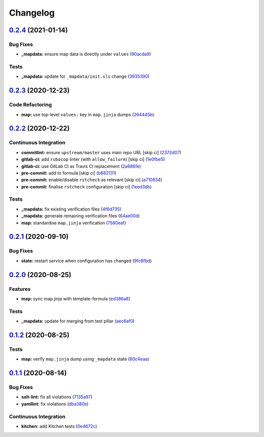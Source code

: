 
Changelog
=========

`0.2.4 <https://github.com/saltstack-formulas/openntpd-formula/compare/v0.2.3...v0.2.4>`_ (2021-01-14)
----------------------------------------------------------------------------------------------------------

Bug Fixes
^^^^^^^^^


* **_mapdata:** ensure map data is directly under ``values`` (\ `90acda9 <https://github.com/saltstack-formulas/openntpd-formula/commit/90acda9a6697ce569410f383a4244d9b75bab392>`_\ )

Tests
^^^^^


* **_mapdata:** update for ``_mapdata/init.sls`` change (\ `3935390 <https://github.com/saltstack-formulas/openntpd-formula/commit/3935390361f7ec38c29eec9b2410c4196a2d9cf4>`_\ )

`0.2.3 <https://github.com/saltstack-formulas/openntpd-formula/compare/v0.2.2...v0.2.3>`_ (2020-12-23)
----------------------------------------------------------------------------------------------------------

Code Refactoring
^^^^^^^^^^^^^^^^


* **map:** use top-level ``values:`` key in ``map.jinja`` dumps (\ `264445b <https://github.com/saltstack-formulas/openntpd-formula/commit/264445b3180f9ccea69874858b626101f28f54b6>`_\ )

`0.2.2 <https://github.com/saltstack-formulas/openntpd-formula/compare/v0.2.1...v0.2.2>`_ (2020-12-22)
----------------------------------------------------------------------------------------------------------

Continuous Integration
^^^^^^^^^^^^^^^^^^^^^^


* **commitlint:** ensure ``upstream/master`` uses main repo URL [skip ci] (\ `2372d07 <https://github.com/saltstack-formulas/openntpd-formula/commit/2372d07ba34c8d0eeaf2f53dc056a77e768f64e3>`_\ )
* **gitlab-ci:** add ``rubocop`` linter (with ``allow_failure``\ ) [skip ci] (\ `1e0fbe5 <https://github.com/saltstack-formulas/openntpd-formula/commit/1e0fbe57992ba7325332621983132e7bee304acc>`_\ )
* **gitlab-ci:** use GitLab CI as Travis CI replacement (\ `2a686fe <https://github.com/saltstack-formulas/openntpd-formula/commit/2a686fef9ab853731936cc09527766b2ac1455dc>`_\ )
* **pre-commit:** add to formula [skip ci] (\ `b682131 <https://github.com/saltstack-formulas/openntpd-formula/commit/b6821311395ed78c6f4106f52973e3d7c7e6e87a>`_\ )
* **pre-commit:** enable/disable ``rstcheck`` as relevant [skip ci] (\ `a710834 <https://github.com/saltstack-formulas/openntpd-formula/commit/a710834c01b24a938015320495c684d62b76e9d2>`_\ )
* **pre-commit:** finalise ``rstcheck`` configuration [skip ci] (\ `1eed3db <https://github.com/saltstack-formulas/openntpd-formula/commit/1eed3db0f4b7902d7c29b99a0246f16703e4eea4>`_\ )

Tests
^^^^^


* **_mapdata:** fix existing verification files (\ `4f6d735 <https://github.com/saltstack-formulas/openntpd-formula/commit/4f6d73509cd880379befe125d762eaf401756513>`_\ )
* **_mapdata:** generate remaining verification files (\ `64ae00d <https://github.com/saltstack-formulas/openntpd-formula/commit/64ae00d2fa97788ff618438ca70977e77dc620b8>`_\ )
* **map:** standardise ``map.jinja`` verification (\ `7580eaf <https://github.com/saltstack-formulas/openntpd-formula/commit/7580eaf0fba3bb57c524cf0b33dbbb1603e8e0d0>`_\ )

`0.2.1 <https://github.com/saltstack-formulas/openntpd-formula/compare/v0.2.0...v0.2.1>`_ (2020-09-10)
----------------------------------------------------------------------------------------------------------

Bug Fixes
^^^^^^^^^


* **state:** restart service when configuration has changed (\ `9fc8fbd <https://github.com/saltstack-formulas/openntpd-formula/commit/9fc8fbda597d4acb603997080643125725d8ef37>`_\ )

`0.2.0 <https://github.com/saltstack-formulas/openntpd-formula/compare/v0.1.2...v0.2.0>`_ (2020-08-25)
----------------------------------------------------------------------------------------------------------

Features
^^^^^^^^


* **map:** sync map.jinja with template-formula (\ `ed386a8 <https://github.com/saltstack-formulas/openntpd-formula/commit/ed386a83658feac22bdab86c5b5e802b29c30092>`_\ )

Tests
^^^^^


* **_mapdata:** update for merging from test pillar (\ `aec6af0 <https://github.com/saltstack-formulas/openntpd-formula/commit/aec6af0054b9b8fffc81c780849d6704461f7dfa>`_\ )

`0.1.2 <https://github.com/saltstack-formulas/openntpd-formula/compare/v0.1.1...v0.1.2>`_ (2020-08-25)
----------------------------------------------------------------------------------------------------------

Tests
^^^^^


* **map:** verify ``map.jinja`` dump using ``_mapdata`` state (\ `80c4eaa <https://github.com/saltstack-formulas/openntpd-formula/commit/80c4eaa9b083be33790374cc24af5f759809e88b>`_\ )

`0.1.1 <https://github.com/saltstack-formulas/openntpd-formula/compare/v0.1.0...v0.1.1>`_ (2020-08-14)
----------------------------------------------------------------------------------------------------------

Bug Fixes
^^^^^^^^^


* **salt-lint:** fix all violations (\ `7135a97 <https://github.com/saltstack-formulas/openntpd-formula/commit/7135a975d14674eb056e10401f1db461782a3060>`_\ )
* **yamllint:** fix violations (\ `dba380e <https://github.com/saltstack-formulas/openntpd-formula/commit/dba380e7ceaa18a56078f656dbe8a619bb5964f9>`_\ )

Continuous Integration
^^^^^^^^^^^^^^^^^^^^^^


* **kitchen:** add Kitchen tests (\ `0e4672c <https://github.com/saltstack-formulas/openntpd-formula/commit/0e4672cf7508847c5a6a20169a320d5d3393e729>`_\ )
